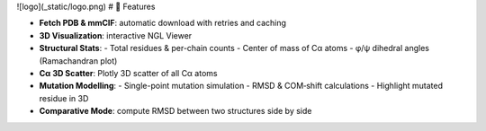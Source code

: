 ![logo](_static/logo.png)
# 🚀 Features

- **Fetch PDB & mmCIF**: automatic download with retries and caching  
- **3D Visualization**: interactive NGL Viewer  
- **Structural Stats**:  
  - Total residues & per-chain counts  
  - Center of mass of Cα atoms  
  - φ/ψ dihedral angles (Ramachandran plot)  
- **Cα 3D Scatter**: Plotly 3D scatter of all Cα atoms  
- **Mutation Modelling**:  
  - Single-point mutation simulation  
  - RMSD & COM‑shift calculations  
  - Highlight mutated residue in 3D  
- **Comparative Mode**: compute RMSD between two structures side by side  
